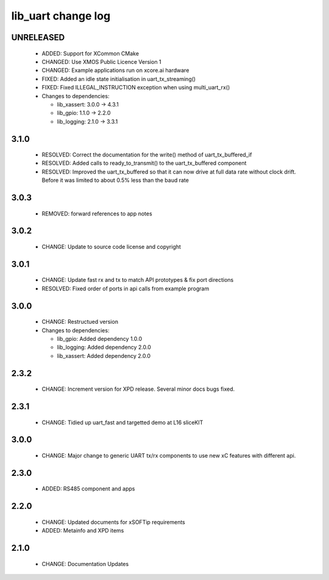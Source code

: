 lib_uart change log
===================

UNRELEASED
----------

  * ADDED:   Support for XCommon CMake
  * CHANGED: Use XMOS Public Licence Version 1
  * CHANGED: Example applications run on xcore.ai hardware
  * FIXED: Added an idle state initialisation in uart_tx_streaming()
  * FIXED: Fixed ILLEGAL_INSTRUCTION exception when using multi_uart_rx()

  * Changes to dependencies:

    - lib_xassert: 3.0.0 -> 4.3.1
    - lib_gpio: 1.1.0 -> 2.2.0
    - lib_logging: 2.1.0 -> 3.3.1

3.1.0
-----

  * RESOLVED: Correct the documentation for the write() method of
    uart_tx_buffered_if
  * RESOLVED: Added calls to ready_to_transmit() to the uart_tx_buffered
    component
  * RESOLVED: Improved the uart_tx_buffered so that it can now drive at full
    data rate without clock drift. Before it was limited to about 0.5% less than
    the baud rate

3.0.3
-----

  * REMOVED: forward references to app notes

3.0.2
-----

  * CHANGE: Update to source code license and copyright

3.0.1
-----

  * CHANGE: Update fast rx and tx to match API prototypes & fix port directions
  * RESOLVED: Fixed order of ports in api calls from example program

3.0.0
-----

  * CHANGE: Restructued version

  * Changes to dependencies:

    - lib_gpio: Added dependency 1.0.0

    - lib_logging: Added dependency 2.0.0

    - lib_xassert: Added dependency 2.0.0

2.3.2
-----

  * CHANGE: Increment version for XPD release. Several minor docs bugs fixed.

2.3.1
-----

  * CHANGE: Tidied up uart_fast and targetted demo at L16 sliceKIT

3.0.0
-----

  * CHANGE: Major change to generic UART tx/rx components to use new xC features
    with different api.

2.3.0
-----

  * ADDED: RS485 component and apps

2.2.0
-----

  * CHANGE: Updated documents for xSOFTip requirements
  * ADDED: Metainfo and XPD items

2.1.0
-----

  * CHANGE: Documentation Updates

